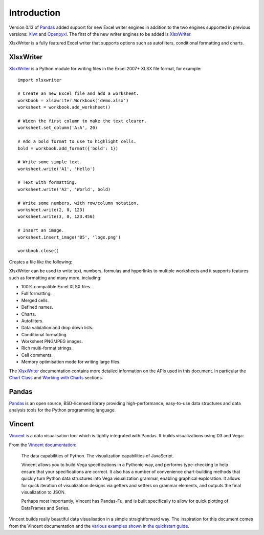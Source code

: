 Introduction
============

Version 0.13 of `Pandas <http://pandas.pydata.org/>`_  added support for new
Excel writer engines in addition to the two engines supported in previous
versions: `Xlwt <https://pypi.python.org/pypi/xlwt>`_ and
`Openpyxl <https://pypi.python.org/pypi/openpyxl>`_. The first of the new
writer engines to be added is
`XlsxWriter <https://xlsxwriter.readthedocs.org>`_.

XlsxWriter is a fully featured Excel writer that supports options such as
autofilters, conditional formatting and charts.


XlsxWriter
----------

`XlsxWriter <https://xlsxwriter.readthedocs.org>`_  is a Python module for
writing files in the Excel 2007+ XLSX file format, for example::

   import xlsxwriter

   # Create an new Excel file and add a worksheet.
   workbook = xlsxwriter.Workbook('demo.xlsx')
   worksheet = workbook.add_worksheet()

   # Widen the first column to make the text clearer.
   worksheet.set_column('A:A', 20)

   # Add a bold format to use to highlight cells.
   bold = workbook.add_format({'bold': 1})

   # Write some simple text.
   worksheet.write('A1', 'Hello')

   # Text with formatting.
   worksheet.write('A2', 'World', bold)

   # Write some numbers, with row/column notation.
   worksheet.write(2, 0, 123)
   worksheet.write(3, 0, 123.456)

   # Insert an image.
   worksheet.insert_image('B5', 'logo.png')

   workbook.close()

Creates a file like the following:

.. image:: _images/demo.png

XlsxWriter can be used to write text, numbers, formulas and hyperlinks to
multiple worksheets and it supports features such as formatting and many more,
including:

* 100% compatible Excel XLSX files.
* Full formatting.
* Merged cells.
* Defined names.
* Charts.
* Autofilters.
* Data validation and drop down lists.
* Conditional formatting.
* Worksheet PNG/JPEG images.
* Rich multi-format strings.
* Cell comments.
* Memory optimisation mode for writing large files.

The `XlsxWriter <https://xlsxwriter.readthedocs.org>`_ documentation contains
more detailed information on the APIs used in this document. In particular the
`Chart Class <https://xlsxwriter.readthedocs.org/en/latest/chart.html>`_ and
`Working with Charts <https://xlsxwriter.readthedocs.org/en/latest/working_with_charts.html>`_
sections.


Pandas
------

`Pandas <http://pandas.pydata.org/>`_ is an open source, BSD-licensed library
providing high-performance, easy-to-use data structures and data analysis
tools for the Python programming language.

Vincent
-------

`Vincent <https://vincent.readthedocs.org/en/latest/>`_ is a data visualisation
tool which is tightly integrated with Pandas. It builds visualizations using
D3 and Vega:

From the `Vincent documentation <https://vincent.readthedocs.org/en/latest/>`_:


    The data capabilities of Python. The visualization capabilities of
    JavaScript.

    Vincent allows you to build Vega specifications in a Pythonic way, and
    performs type-checking to help ensure that your specifications are
    correct. It also has a number of convenience chart-building methods that
    quickly turn Python data structures into Vega visualization grammar,
    enabling graphical exploration. It allows for quick iteration of
    visualization designs via getters and setters on grammar elements, and
    outputs the final visualization to JSON.

    Perhaps most importantly, Vincent has Pandas-Fu, and is built
    specifically to allow for quick plotting of DataFrames and Series.

Vincent builds really beautiful data visualisation in a simple straightforward
way. The inspiration for this document comes from the Vincent documentation
and the
`various examples shown in the quickstart guide <https://vincent.readthedocs.org/en/latest/quickstart.html>`_.



